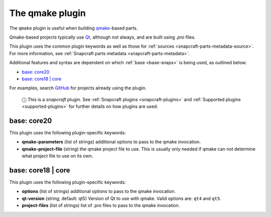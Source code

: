 .. 8628.md

.. _the-qmake-plugin:

The qmake plugin
================

The ``qmake`` plugin is useful when building `qmake <http://doc.qt.io/qt-5/qmake-manual.html>`__-based parts.

Qmake-based projects typically use `Qt <https://www.qt.io/>`__, although not always, and are built using *.pro* files.

This plugin uses the common plugin keywords as well as those for :ref:`sources <snapcraft-parts-metadata-source>`. For more information, see :ref:`Snapcraft parts metadata <snapcraft-parts-metadata>`.

Additional features and syntax are dependent on which :ref:`base <base-snaps>` is being used, as outlined below:

-  `base: core20 <the-qmake-plugin-core20_>`__
-  `base: core18 \| core <the-qmake-plugin-core18_>`__

For examples, search `GitHub <https://github.com/search?q=path%3Asnapcraft.yaml+%22plugin%3A+qmake%22&type=Code>`__ for projects already using the plugin.

   ⓘ This is a *snapcraft* plugin. See :ref:`Snapcraft plugins <snapcraft-plugins>` and :ref:`Supported plugins <supported-plugins>` for further details on how plugins are used.


.. _the-qmake-plugin-core20:

base: core20
~~~~~~~~~~~~

This plugin uses the following plugin-specific keywords:

-  **qmake-parameters** (list of strings) additional options to pass to the qmake invocation.
-  **qmake-project-file** (string) the qmake project file to use. This is usually only needed if qmake can not determine what project file to use on its own.


.. _the-qmake-plugin-core18:

base: core18 \| core
~~~~~~~~~~~~~~~~~~~~

This plugin uses the following plugin-specific keywords:

-  **options** (list of strings) additional options to pass to the qmake invocation.
-  **qt-version** (string; default: qt5) Version of Qt to use with qmake. Valid options are: ``qt4`` and ``qt5``.
-  **project-files** (list of strings) list of .pro files to pass to the qmake invocation.
